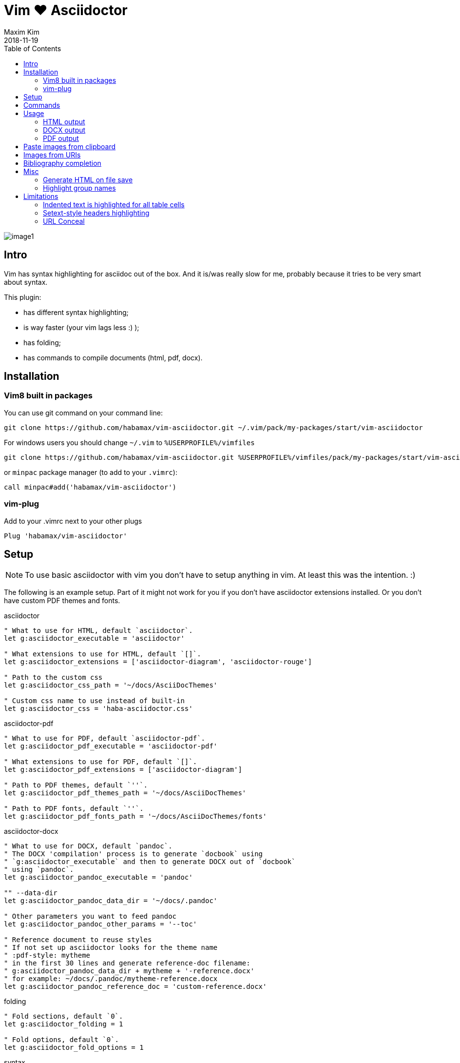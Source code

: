 = Vim ❤️ Asciidoctor
:author: Maxim Kim
:experimental:
:toc: left
:toclevels: 3
:icons: font
:autofit-option:
:source-highlighter: rouge
:rouge-style: github
:source-linenums-option:
:revdate: 2018-11-19
:imagesdir: images

image::image1.png[]

== Intro

Vim has syntax highlighting for asciidoc out of the box. And it is/was really
slow for me, probably because it tries to be very smart about syntax.

This plugin:

    - has different syntax highlighting;
    - is way faster (your vim lags less :) );
    - has folding;
    - has commands to compile documents (html, pdf, docx).


== Installation

=== Vim8 built in packages

You can use git command on your command line:
[source,bash]
--------

git clone https://github.com/habamax/vim-asciidoctor.git ~/.vim/pack/my-packages/start/vim-asciidoctor

--------

For windows users you should change `~/.vim` to `%USERPROFILE%/vimfiles`
[source,cmd]
--------

git clone https://github.com/habamax/vim-asciidoctor.git %USERPROFILE%/vimfiles/pack/my-packages/start/vim-asciidoctor

--------

or `minpac` package manager (to add to your `.vimrc`):

[source,vim]
--------

call minpac#add('habamax/vim-asciidoctor')

--------


=== vim-plug

.Add to your .vimrc next to your other plugs
[source,vim]
--------

Plug 'habamax/vim-asciidoctor'

--------


== Setup

NOTE: To use basic asciidoctor with vim you don't have to setup anything in vim. At
least this was the intention. :)

The following is an example setup. Part of it might not work for you if you don't have
asciidoctor extensions installed. Or you don't have custom PDF themes and fonts.

.asciidoctor
[source,vim]
--------

" What to use for HTML, default `asciidoctor`.
let g:asciidoctor_executable = 'asciidoctor'

" What extensions to use for HTML, default `[]`.
let g:asciidoctor_extensions = ['asciidoctor-diagram', 'asciidoctor-rouge']

" Path to the custom css
let g:asciidoctor_css_path = '~/docs/AsciiDocThemes'

" Custom css name to use instead of built-in
let g:asciidoctor_css = 'haba-asciidoctor.css'

--------

.asciidoctor-pdf
[source,vim]
--------

" What to use for PDF, default `asciidoctor-pdf`.
let g:asciidoctor_pdf_executable = 'asciidoctor-pdf'

" What extensions to use for PDF, default `[]`.
let g:asciidoctor_pdf_extensions = ['asciidoctor-diagram']

" Path to PDF themes, default `''`.
let g:asciidoctor_pdf_themes_path = '~/docs/AsciiDocThemes'

" Path to PDF fonts, default `''`.
let g:asciidoctor_pdf_fonts_path = '~/docs/AsciiDocThemes/fonts'

--------

.asciidoctor-docx
[source,vim]
--------

" What to use for DOCX, default `pandoc`.
" The DOCX 'compilation' process is to generate `docbook` using
" `g:asciidoctor_executable` and then to generate DOCX out of `docbook`
" using `pandoc`.
let g:asciidoctor_pandoc_executable = 'pandoc'

"" --data-dir
let g:asciidoctor_pandoc_data_dir = '~/docs/.pandoc'

" Other parameters you want to feed pandoc
let g:asciidoctor_pandoc_other_params = '--toc'

" Reference document to reuse styles
" If not set up asciidoctor looks for the theme name
" :pdf-style: mytheme
" in the first 30 lines and generate reference-doc filename:
" g:asciidoctor_pandoc_data_dir + mytheme + '-reference.docx'
" for example: ~/docs/.pandoc/mytheme-reference.docx
let g:asciidoctor_pandoc_reference_doc = 'custom-reference.docx'

--------

.folding
[source,vim]
--------

" Fold sections, default `0`.
let g:asciidoctor_folding = 1

" Fold options, default `0`.
let g:asciidoctor_fold_options = 1

--------

.syntax
[source,vim]
--------

" Conceal *bold*, _italic_, `code` and urls in lists and paragraphs, default `0`.
" See limitations in end of the README
let g:asciidoctor_syntax_conceal = 1

" Highlight indented text, default `1`.
let g:asciidoctor_syntax_indented = 0

--------

.syntax highlighting for languages in [source] blocks
[source,vim]
--------

" List of filetypes to highlight, default `[]`
let g:asciidoctor_fenced_languages = ['python', 'c', 'javascript']

--------

.default mappings... there are no default mappings
[source,vim]
--------

" Function to create buffer local mappings and add default compiler
fun! AsciidoctorMappings()
    nnoremap <buffer> <leader>oo :AsciidoctorOpenRAW<CR>
    nnoremap <buffer> <leader>op :AsciidoctorOpenPDF<CR>
    nnoremap <buffer> <leader>oh :AsciidoctorOpenHTML<CR>
    nnoremap <buffer> <leader>ox :AsciidoctorOpenDOCX<CR>
    nnoremap <buffer> <leader>ch :Asciidoctor2HTML<CR>
    nnoremap <buffer> <leader>cp :Asciidoctor2PDF<CR>
    nnoremap <buffer> <leader>cx :Asciidoctor2DOCX<CR>
    nnoremap <buffer> <leader>p :AsciidoctorPasteImage<CR>
    " :make will build pdfs
    compiler asciidoctor2pdf
endfun

" Call AsciidoctorMappings for all `*.adoc` and `*.asciidoc` files
augroup asciidoctor
    au!
    au BufEnter *.adoc,*.asciidoc call AsciidoctorMappings()
augroup END

--------


== Commands

All commands are buffer local -- available only for asciidoctor files (`set filetype=asciidoctor`)

* `Asciidoctor2HTML` -- convert current file to `HTML`.
* `Asciidoctor2PDF` -- convert current file to `PDF`.
* `Asciidoctor2DOCX` -- convert current file to `DOCX`.
* `AsciidoctorOpenRAW` -- open current file in a browser. Chrome and Firefox has extentsions to render barebone `adoc` files.
* `AsciidoctorOpenPDF` -- open `PDF` of the current file using default PDF viewer.
* `AsciidoctorOpenHTML` -- open `HTML` of the current file using default web browser.
* `AsciidoctorOpenDOCX` -- open `DOCX` of the current file using default DOCX
  viewer. (I haven't tried it with LibreOffice or whatever else there might be.
  Also haven't tried it on linux and OSX...)

[NOTE]
======
Commands: `Asciidoctor2HTML`, `Asciidoctor2PDF` should convert files
if link:https://asciidoctor.org/docs/user-manual/#installing-the-asciidoctor-ruby-gem[asciidoctor] and link:https://github.com/asciidoctor/asciidoctor-pdf#getting-started[asciidoctor-pdf] are installed.

Command `Asciidoctor2DOCX` should also have link:https://pandoc.org/installing.html[pandoc] installed.
======


== Usage

1. Open `~/test.adoc`
2. Enter:
+
[literal]
.........

= Asciidoctor Title: Hanging around

This is the first para and it will be rendered with bigger text.

== Section 1

Text of section 1

== Section 2

Text of section 2

.........

3. Save it and export to `HTML`
+
[literal]
.........

:w<CR>
:Asciidoctor2HTML<CR>

.........

4. Open the `HTML` file:
+
[literal]
.........

:AsciidoctorOpenHTML<CR>

.........

// pics


=== HTML output
That should look something like this:

.HTML output
image::test_html.png[]


=== DOCX output

If you use `:Asciidoctor2DOCX` and `:AsciidoctorOpenDOCX` commands instead, you
should see something like this (provided you have `pandoc` and `MSWord`
installed:)

.DOCX output
image::test_docx.png[]


=== PDF output

And if you use `:Asciidoctor2PDF` and `:AsciidoctorOpenPDF` commands, you
should see something like this (I have my own default theme and fonts, so you
probably see it a bit different) :

.PDF title page output
image::test_pdf1.png[]

.PDF first page output
image::test_pdf2.png[]

// add some short youtube videos


== Paste images from clipboard

Vim can't access graphical part of clipboard thus an external tool should be used to save clipboard image to a png file.

* For Windows I use GraphicsMagic (could be installed using `scoop`)
* For OSX I use `pngpaste` (could be installed using `brew`)
* For Linux -- `xclip` could be used (thx Matthias Fulz @mfulz)

image::https://github.com/habamax/habamax.github.io/blob/master/assets/gifs/asciidoctor-pasteimg.gif[animated screen with image pasting]

.setup
[source,vim]
--------
" first `%s` is a path
" second `%s` is an image file name
" this is default for windows
let g:asciidoctor_img_paste_command = 'gm convert clipboard: %s%s'

" for osx
" let g:asciidoctor_img_paste_command = 'pngpaste %s%s'

" for linux
" let g:asciidoctor_img_paste_command = 'xclip -selection clipboard -t image/png -o > %s%s'



" first `%s` is a base document name:
" (~/docs/hello-world.adoc => hello-world)
" second `%s` is a number of the image.
let g:asciidoctor_img_paste_pattern = 'img_%s_%s.png'
--------

If there is `:imagesdir:` as an option set up in a document, clipboard image
is saved there (relative to the document). Otherwise image is saved in the documents directory.

The name of the image is generated according to the pattern. By default it is

 img_ + document_base_name + next_image_number + .png

== Images from URIs

To include content by URI, including images, requires setting the `allow-uri-read` attribute.  It is not enabled by default for reasons noted in the Asciidoctor documentation at
https://docs.asciidoctor.org/asciidoc/latest/directives/include-uri/[Include Content by URI].

If you are sure the URIs in a file are &#x201c;safe&#x201d;, either enter
the following on the command line or add it to your ~/.vimrc:

[source,vim]
--------
let g:asciidoctor_allow_uri_read = " -a allow-uri-read"
--------

Now images from URIs will be processed, e.g., a block image like the following would be processed to the PDF output:

[literal]
.........

image::https://www.debian.org/logos/openlogo-100.jpg[debian-openlogo-100]

.........

== Bibliography completion

There is initial support for bibliography completion. Works with `*.bib` files
placed to the same folder as file being edited.

No setup is needed although additional setting for a base bibtex folder might
be added in the future.

It uses vim's `completefunc` which is usually called in insert mode with
kbd:[<C-X><C-U>], and it works for

[source]
----
cite:[<C-X><C-U>
cite:[cit<C-X><C-U>
citenp:[cit<C-X><C-U>
----

[NOTE]
======
To create bibliography in asciidoctor, i.e., to put it into PDF or HTML you
should install
https://github.com/asciidoctor/asciidoctor-bibtex[asciidoctor-bibtex]
extension and provide it to vim-asciidoctor extension list(s):

[source,vim]
" For asciidoctor backend
let g:asciidoctor_extensions = ['asciidoctor-bibtex']
" For asciidoctor-pdf backend
let g:asciidoctor_pdf_extensions = ['asciidoctor-bibtex']

======


== Misc

=== Generate HTML on file save

Add following snippet to your vim config to generate an HTML file upon saving:
[source,vim]
--------
augroup ON_ASCIIDOCTOR_SAVE | au!
    au BufWritePost *.adoc :Asciidoctor2HTML
augroup end
--------

If you want to add text files to the mix you can have something similar to:

[source,vim]
--------
func! ConvertAsciidoctorToHTML()
    " Text file with asciidoctor contents?
    if &filetype == 'text' && getline(1) =~ '^= .*$'
        " text files have no asciidoctor commands
        set filetype=asciidoctor
        Asciidoctor2HTML
        set filetype=text
    elseif &filetype == 'asciidoctor'
        Asciidoctor2HTML
    endif
endfunc
augroup ON_ASCIIDOCTOR_SAVE | au!
    au BufWritePost *.adoc,*.txt call ConvertAsciidoctorToHTML()
augroup end
--------

NOTE: if you have link:https://github.com/tpope/vim-dispatch[vim-dispatch]
installed HTML conversion would be done in background.


=== Highlight group names

Colorschemes can use following highlight groups to redefine default highlighting:

[cols=".^1,.^1", options="header"]
|===
| Highlight Group Name
| Default Value

|asciidoctorTitle                 |Title
|asciidoctorSetextHeader          |Title
|asciidoctorH1                    |Title
|asciidoctorH2                    |Title
|asciidoctorH3                    |Title
|asciidoctorH4                    |Title
|asciidoctorH5                    |Title
|asciidoctorH6                    |Title
|asciidoctorTitleDelimiter        |Type
|asciidoctorH1Delimiter           |Type
|asciidoctorH2Delimiter           |Type
|asciidoctorH3Delimiter           |Type
|asciidoctorH4Delimiter           |Type
|asciidoctorH5Delimiter           |Type
|asciidoctorH6Delimiter           |Type
|asciidoctorSetextHeaderDelimiter |Type
|asciidoctorListMarker            |Delimiter
|asciidoctorOrderedListMarker     |asciidoctorListMarker
|asciidoctorListContinuation      |PreProc
|asciidoctorComment               |Comment
|asciidoctorIndented              |Comment
|asciidoctorPlus                  |PreProc
|asciidoctorPageBreak             |PreProc
|asciidoctorCallout               |Float
|asciidoctorCalloutDesc           |String
|asciidoctorListingBlock          |Comment
|asciidoctorLiteralBlock          |Comment
|asciidoctorFile                  |Underlined
|asciidoctorUrl                   |Underlined
|asciidoctorEmail                 |Underlined
|asciidoctorUrlAuto               |Underlined
|asciidoctorEmailAuto             |Underlined
|asciidoctorUrlDescription        |String
|asciidoctorLink                  |Underlined
|asciidoctorAnchor                |Underlined
|asciidoctorAttribute             |Identifier
|asciidoctorCode                  |Constant
|asciidoctorOption                |PreProc
|asciidoctorBlock                 |PreProc
|asciidoctorBlockOptions          |PreProc
|asciidoctorTableSep              |PreProc
|asciidoctorTableCell             |PreProc
|asciidoctorTableEmbed            |PreProc
|asciidoctorInlineAnchor          |PreProc
|asciidoctorMacro                 |Macro
|asciidoctorIndexTerm             |Macro
|asciidoctorBold                  |gui=bold cterm=bold
|asciidoctorItalic                |gui=italic cterm=italic
|asciidoctorBoldItalic            |gui=bold,italic cterm=bold,italic
|===

If you want to change highlight yourself for existing colorscheme without
touching it, add the following to you vimrc:

[source,vim]
--------
func! AsciidoctorHighlight()
    " Highlight asciidoctor syntax with colors you like.
    " For solarized8 colorscheme
    if get(g:, "colors_name", "default") == "solarized8"
        hi asciidoctorTitle guifg=#ff0000 gui=bold ctermfg=red cterm=bold
        hi asciidoctorOption guifg=#00ff00 ctermfg=green
        hi link asciidoctorH1 Directory
    elseif get(g:, "colors_name", "default") == "default"
        hi link asciidoctorIndented PreProc
    endif
endfunc
augroup ASCIIDOCTOR_COLORS | au!
    au Colorscheme * call AsciidoctorHighlight()
    au BufNew,BufRead *.adoc call AsciidoctorHighlight()
augroup end
--------


== Limitations

=== Indented text is highlighted for all table cells

Works for all table cells, although should only be applied to `a|` cells.

[source]
--------
[cols=".^1,.^2", options="header"]
|===
| header1
| header1

| Regular table cell

    Indented text is highlighted as indented
    which is kind of incorrect

a| Asciidoctor cell

    Indented text is highlighted as indented
    which is correct

|===
--------


=== Setext-style headers highlighting

Proper setext-style highlighting should have equal numbers of underlined chars:

----
This Header level 1
===================

This Header level 2
-------------------

This Header level 3
~~~~~~~~~~~~~~~~~~~

This Header level 4
^^^^^^^^^^^^^^^^^^^

This Header level 5
+++++++++++++++++++

----

Vim can't do it so setext-style headers are highlighted no matter if there is
matched underline or not.

----
This Header level 1
======================

This Header level 2
-----

This Header level 3
~~~~~~~~~~~~~~~~

This Header level 4
^^^^^^^^^^^^^^^^^^^^

This Header level 5
+++++++++++++

----

You can also use following mappings:

[source,vim]
--------
" Underline current line
func! s:underline(chars)
    let nextnr = line('.') + 1
    let underline = repeat(a:chars[0], strchars(getline('.')))
    if index(a:chars, trim(getline(nextnr))[0]) != -1
        call setline(nextnr, underline)
    else
        call append('.', underline)
    endif
endfunc
nnoremap <leader>- :call <SID>underline(['-', '=', '~', '^', '+'])<CR>
nnoremap <leader>= :call <SID>underline(['=', '-', '~', '^', '+'])<CR>
nnoremap <leader>~ :call <SID>underline(['~', '=', '-', '^', '+'])<CR>
nnoremap <leader>^ :call <SID>underline(['^', '=', '-', '~', '+'])<CR>
nnoremap <leader>+ :call <SID>underline(['+', '=', '-', '~', '^'])<CR>
--------


=== URL Conceal

Links with additional attributes are not concealed to description:

    https://discuss.asciidoctor.org[Discuss Asciidoctor,role=external,window=_blank]
    https://discuss.asciidoctor.org[Discuss Asciidoctor^]
    https://example.org["Google, Yahoo, Bing^",role=teal]

With `set conceallevel=3` looks like:

    Discuss Asciidoctor,role=external,window=_blank
    Discuss Asciidoctor^
    "Google, Yahoo, Bing^",role=teal

Although it should look like:

    Discuss Asciidoctor
    Discuss Asciidoctor
    Google, Yahoo, Bing
